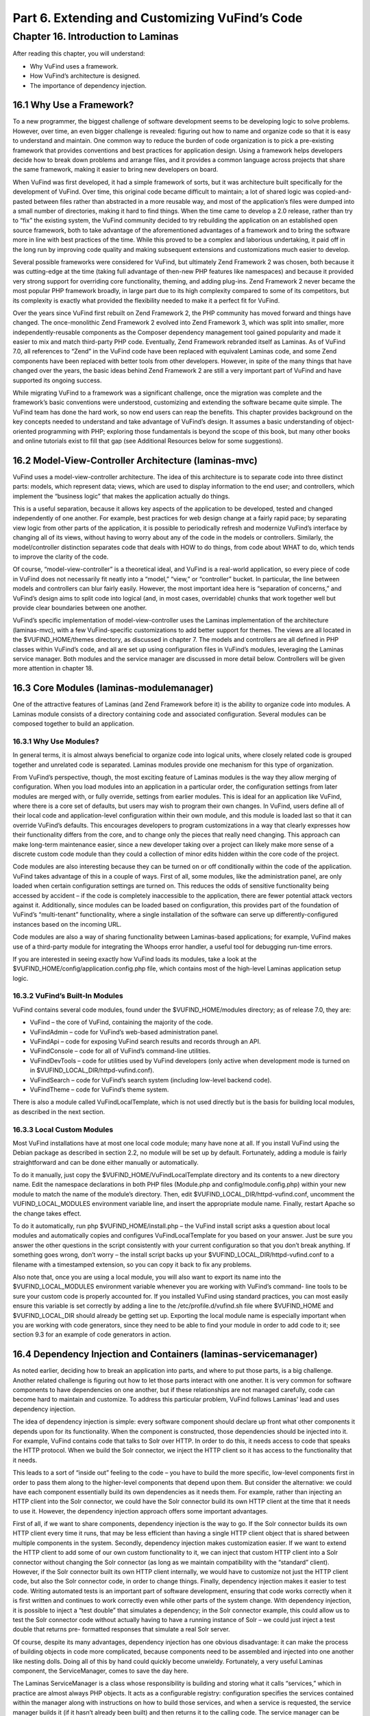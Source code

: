 Part 6. Extending and Customizing VuFind’s Code
***********************************************

Chapter 16. Introduction to Laminas
####################################


After reading this chapter, you will understand:

•       Why VuFind uses a framework.
•       How VuFind’s architecture is designed.
•       The importance of dependency injection.


16.1 Why Use a Framework?
-------------------------

To a new programmer, the biggest challenge of software development seems to be developing logic to solve problems. However, over time, an even bigger challenge is revealed: figuring out how to name and organize code so that it is easy to understand and maintain. One common way to reduce the burden of code organization is to pick a pre-existing framework that provides conventions and best practices for application design. Using a framework helps developers decide how to break down problems and arrange files, and it provides a common language across projects that share the same framework, making it easier to bring new developers on board.

When VuFind was first developed, it had a simple framework of sorts, but it was architecture built specifically for the development of VuFind. Over time, this original code became difficult to maintain; a lot of shared logic was copied-and-pasted between files rather than abstracted in a more reusable way, and most of the application’s files were dumped into a small number of directories, making it hard to find things. When the time came to develop a 2.0 release, rather than try to “fix” the existing system, the VuFind community decided to try rebuilding the application on an established open source framework, both to take advantage of the aforementioned advantages of a framework and to bring the software more in line with best practices of the time. While this proved to be a complex and laborious undertaking, it paid off in the long run by improving code quality and making subsequent extensions and customizations much easier to develop.

Several possible frameworks were considered for VuFind, but ultimately Zend Framework 2 was chosen, both because it was cutting-edge at the time (taking full advantage of then-new PHP features like namespaces) and because it provided very strong support for overriding core functionality, theming, and adding plug-ins. Zend Framework 2 never became the most popular PHP framework broadly, in large part due to its high complexity compared to some of its competitors, but its complexity is exactly what provided the flexibility needed to make it a perfect fit for VuFind.

Over the years since VuFind first rebuilt on Zend Framework 2, the PHP community has moved forward and things have changed. The once-monolithic Zend Framework 2 evolved into Zend Framework 3, which was split into smaller, more independently-reusable components as the Composer dependency management tool gained popularity and made it easier to mix and match third-party PHP code. Eventually, Zend Framework rebranded itself as Laminas. As of VuFind 7.0, all references to “Zend” in the VuFind code have been replaced with equivalent Laminas code, and some Zend components have been replaced with better tools from other developers. However, in spite of the many things that have changed over the years, the basic ideas behind Zend Framework 2 are still a very important part of VuFind and have supported its ongoing success.

While migrating VuFind to a framework was a significant challenge, once the migration was complete and the framework’s basic conventions were understood, customizing and extending the software became quite simple. The VuFind team has done the hard work, so now end users can reap the benefits. This chapter provides background on the key concepts needed to understand and take advantage of VuFind’s design. It assumes a basic understanding of object-oriented programming with PHP; exploring those fundamentals is beyond the scope of this book, but many other books and online tutorials exist to fill that gap (see Additional Resources below for some suggestions).

16.2 Model-View-Controller Architecture (laminas-mvc)
-----------------------------------------------------

VuFind uses a model-view-controller architecture. The idea of this architecture is to separate code into three distinct parts: models, which represent data; views, which are used to display information to the end user; and controllers, which implement the “business logic” that makes the application actually do things.

This is a useful separation, because it allows key aspects of the application to be developed, tested and changed independently of one another. For example, best practices for web design change at a fairly rapid pace; by separating view logic from other parts of the application, it is possible to periodically refresh and modernize VuFind’s interface by changing all of its views, without having to worry about any of the code in the models or controllers. Similarly, the model/controller distinction separates code that deals with HOW to do things, from code about WHAT to do, which tends to improve the clarity of the code.

Of course, “model-view-controller” is a theoretical ideal, and VuFind is a real-world application, so every piece of code in VuFind does not necessarily fit neatly into a “model,” “view,” or “controller” bucket. In particular, the line between models and controllers can blur fairly easily. However, the most important idea here is “separation of concerns,” and VuFind’s design aims to split code into logical (and, in most cases, overridable) chunks that work together well but provide clear boundaries between one another.

VuFind’s specific implementation of model-view-controller uses the Laminas implementation of the architecture (laminas-mvc), with a few VuFind-specific customizations to add better support for themes. The views are all located in the $VUFIND_HOME/themes directory, as discussed in chapter 7. The models and controllers are all defined in PHP classes within VuFind’s code, and all are set up using configuration files in VuFind’s modules, leveraging the Laminas service manager. Both modules and the service manager are discussed in more detail below. Controllers will be given more attention in chapter 18.

16.3 Core Modules (laminas-modulemanager)
----------------------------------------- 

One of the attractive features of Laminas (and Zend Framework before it) is the ability to organize code into modules. A Laminas module consists of a directory containing code and associated configuration. Several modules can be composed together to build an application.

16.3.1 Why Use Modules?
_______________________

In general terms, it is almost always beneficial to organize code into logical units, where closely related code is grouped together and unrelated code is separated. Laminas modules provide one mechanism for this type of organization.

From VuFind’s perspective, though, the most exciting feature of Laminas modules is the way they allow merging of configuration. When you load modules into an application in a particular order, the configuration settings from later modules are merged with, or fully override, settings from earlier modules. This is ideal for an application like VuFind, where there is a core set of defaults, but users may wish to program their own changes. In VuFind, users define all of their local code and application-level configuration within their own module, and this module is loaded last so that it can override VuFind’s defaults. This encourages developers to program customizations in a way that clearly expresses how their functionality differs from the core, and to change only the pieces that really need changing. This approach can make long-term maintenance easier, since a new developer taking over a project can likely make more sense of a discrete custom code module than they could a collection of minor edits hidden within the core code of the project.

Code modules are also interesting because they can be turned on or off conditionally within the code of the application. VuFind takes advantage of this in a couple of ways. First of all, some modules, like the administration panel, are only loaded when certain configuration settings are turned on. This reduces the odds of sensitive functionality being accessed by accident – if the code is completely inaccessible to the application, there are fewer potential attack vectors against it. Additionally, since modules can be loaded based on configuration, this provides part of the foundation of VuFind’s “multi-tenant” functionality, where a single installation of the software can serve up differently-configured instances based on the incoming URL.

Code modules are also a way of sharing functionality between Laminas-based applications; for example, VuFind makes use of a third-party module for integrating the Whoops error handler, a useful tool for debugging run-time errors.

If you are interested in seeing exactly how VuFind loads its modules, take a look at the $VUFIND_HOME/config/application.config.php file, which contains most of the high-level Laminas application setup logic.

16.3.2 VuFind’s Built-In Modules
________________________________

VuFind contains several code modules, found under the $VUFIND_HOME/modules directory; as of release 7.0, they are:

•       VuFind – the core of VuFind, containing the majority of the code.
•       VuFindAdmin – code for VuFind’s web-based administration panel.
•       VuFindApi – code for exposing VuFind search results and records through an API.
•       VuFindConsole – code for all of VuFind’s command-line utilities.
•       VuFindDevTools – code for utilities used by VuFind developers (only active when development mode is turned on in $VUFIND_LOCAL_DIR/httpd-vufind.conf).
•       VuFindSearch – code for VuFind’s search system (including low-level backend code).
•       VuFindTheme – code for VuFind’s theme system.


There is also a module called VuFindLocalTemplate, which is not used directly but is the basis for building local modules, as described in the next section.

16.3.3 Local Custom Modules
___________________________

Most VuFind installations have at most one local code module; many have none at all. If you install VuFind using the Debian package as described in section 2.2, no module will be set up by default. Fortunately, adding a module is fairly straightforward and can be done either manually or automatically.

To do it manually, just copy the $VUFIND_HOME/VuFindLocalTemplate directory and its contents to a new directory name. Edit the namespace declarations in both PHP files (Module.php and config/module.config.php) within your new module to match the name of the module’s directory. Then, edit $VUFIND_LOCAL_DIR/httpd-vufind.conf, uncomment the VUFIND_LOCAL_MODULES environment variable line, and insert the appropriate module name. Finally, restart Apache so the change takes effect.

To do it automatically, run php $VUFIND_HOME/install.php – the VuFind install script asks a question about local modules and automatically copies and configures VuFindLocalTemplate for you based on your answer. Just be sure you answer the other questions in the script consistently with your current configuration so that you don’t break anything. If something goes wrong, don’t worry – the install script backs up your $VUFIND_LOCAL_DIR/httpd-vufind.conf to a filename with a timestamped extension, so you can copy it back to fix any problems.

Also note that, once you are using a local module, you will also want to export its name into the $VUFIND_LOCAL_MODULES environment variable whenever you are working with VuFind’s command- line tools to be sure your custom code is properly accounted for. If you installed VuFind using standard practices, you can most easily ensure this variable is set correctly by adding a line to the /etc/profile.d/vufind.sh file where $VUFIND_HOME and $VUFIND_LOCAL_DIR should already be getting set up. Exporting the local module name is especially important when you are working with code generators, since they need to be able to find your module in order to add code to it; see section 9.3 for an example of code generators in action.

16.4 Dependency Injection and Containers (laminas-servicemanager)
-----------------------------------------------------------------

As noted earlier, deciding how to break an application into parts, and where to put those parts, is a big challenge. Another related challenge is figuring out how to let those parts interact with one another. It is very common for software components to have dependencies on one another, but if these relationships are not managed carefully, code can become hard to maintain and customize. To address this particular problem, VuFind follows Laminas’ lead and uses dependency injection.

The idea of dependency injection is simple: every software component should declare up front what other components it depends upon for its functionality. When the component is constructed, those dependencies should be injected into it. For example, VuFind contains code that talks to Solr over HTTP. In order to do this, it needs access to code that speaks the HTTP protocol. When we build the Solr connector, we inject the HTTP client so it has access to the functionality that it needs.

This leads to a sort of “inside out” feeling to the code – you have to build the more specific, low-level components first in order to pass them along to the higher-level components that depend upon them. But consider the alternative: we could have each component essentially build its own dependencies as it needs them. For example, rather than injecting an HTTP client into the Solr connector, we could have the Solr connector build its own HTTP client at the time that it needs to use it. However, the dependency injection approach offers some important advantages.

First of all, if we want to share components, dependency injection is the way to go. If the Solr connector builds its own HTTP client every time it runs, that may be less efficient than having a single HTTP client object that is shared between multiple components in the system. Secondly, dependency injection makes customization easier. If we want to extend the HTTP client to add some of our own custom functionality to it, we can inject that custom HTTP client into a Solr connector without changing the Solr connector (as long as we maintain compatibility with the “standard” client). However, if the Solr connector built its own HTTP client internally, we would have to customize not just the HTTP client code, but also the Solr connector code, in order to change things. Finally, dependency injection makes it easier to test code. Writing automated tests is an important part of software development, ensuring that code works correctly when it is first written and continues to work correctly even while other parts of the system change. With dependency injection, it is possible to inject a “test double” that simulates a dependency; in the Solr connector example, this could allow us to test the Solr connector code without actually having to have a running instance of Solr – we could just inject a test double that returns pre- formatted responses that simulate a real Solr server.

Of course, despite its many advantages, dependency injection has one obvious disadvantage: it can make the process of building objects in code more complicated, because components need to be assembled and injected into one another like nesting dolls. Doing all of this by hand could quickly become unwieldy. Fortunately, a very useful Laminas component, the ServiceManager, comes to save the day here.

The Laminas ServiceManager is a class whose responsibility is building and storing what it calls “services,” which in practice are almost always PHP objects. It acts as a configurable registry: configuration specifies the services contained within the manager along with instructions on how to build those services, and when a service is requested, the service manager builds it (if it hasn’t already been built) and then returns it to the calling code. The service manager can be configured to build a brand new object on every request, but by default, it only builds objects once and then recycles them, making it a useful tool for sharing components with one another.

To make the most of the service manager, the application utilizing it needs to be programmed so that, instead of directly building objects, it always fetches them from the service manager. By introducing this extra layer of abstraction, we also gain a lot of power and flexibility. If we want to override a particular service, we can simply reconfigure the service manager to use our customized code instead of the normal service; we don’t have to change anything else, and we can be confident that our custom code will be used everywhere that the original code was used. To contrast, if an application used inline construction of objects instead of the service manager, replacing a frequently-used class might require changes to dozens or even hundreds of files and would be a source of maintenance headaches every time a new version of the software was released.

In addition to the power of abstraction, the service manager helps with dependency injection in a very important way. The service manager can build objects using a variety of strategies, but the most common (and the one used by most of VuFind’s code) is with the help of factory classes. As the name suggests, a factory is a class used for building other objects. The factories used by the Laminas service manager are powerful for two reasons: they can use the service manager itself as part of the process of building objects (greatly simplifying the job of managing nested dependencies), and they are reusable: as long as you adhere to certain conventions, like ensuring that service names in the service manager always correspond to PHP class names, the same factory can be used to build objects belonging to multiple classes. Reusability can be a real time saver when many objects in your application have the exact same set of dependencies.

All of this should become clearer with an example – let’s implement the “Solr connector with an HTTP client dependency” example with Laminas\ServiceManager. We’ll assume for the sake of example that the HTTP client has no other dependencies, but the Solr connector needs the HTTP client. To do this, we would configure the ServiceManager with two services. First, the HTTP client could be configured to use the ServiceManager’s generic “InvokableFactory” – a reusable factory which builds an object in the simplest possible way, without passing any dependencies into it. Next, the Solr connector could be configured to use a new custom factory. In the Solr connector’s factory code, we could fetch the HTTP client from the service manager and then use it to build the Solr connector. Let’s look at how this would break down step by step:

1.      The application asks the service manager to provide the Solr connector.
2.      The service manager looks up how to build a Solr connector, and calls the appropriate factory class.
3.      The Solr connector factory asks the service manager to provide the HTTP client.
4.      The service manager looks up how to build the HTTP client, and calls the Invokable factory, which immediately builds the HTTP client object.
5.      The Solr connector factory now builds the Solr connector using the HTTP client, then returns the result to the application.

For a very complex object, the service manager might end up triggering a complex chain reaction, using many factories and looking up many additional services... but as long as each factory simply asks the service manager for the immediate dependencies of the object being built, the developer doesn’t need to worry too much about those implementation details. The chain may be complex, but each link in the chain is easy to build and clear to read.

Understanding the role of the service manager is probably the single most important key to understanding VuFind’s code. It is not necessarily obvious at first, but the power of this one tool informs much of VuFind’s design, both in how the code is broken down into parts and in how nearly everything can be customized and extended. If this is not yet clear, you may wish to revisit this chapter after you have had more experience working with the code. Chapter 17, discussing plug-ins, may shed additional light as well.

Additional Resources
---------------------

For a basic introduction to PHP programming, O’Reilly’s Programming PHP by Tatroe and McIntyre (in its 4th edition as of this writing) covers all of the fundamentals. For a free online alternative, the w3schools tutorial explains much of the same material: https://www.w3schools.com/php/.

The Wikipedia page on Model-View-Controller architecture provides some broader context and analysis on that design pattern: https://en.wikipedia.org/wiki/Model%E2%80%93view%E2%80%93controller.

You can learn more about the ecosystem of Laminas components at the project’s official website: https://getlaminas.org/.
The Wikipedia page on Dependency Injection goes into greater depth on the concept: https://en.wikipedia.org/wiki/Dependency_injection.

VuFind’s Developer Manual contains more specific notes on architecture and best practices: https://vufind.org/wiki/development.
The tutorial video at https://vufind.org/wiki/videos:code_generators_1 includes instructions on setting up your own local code module.

Summary
-------

As an open source project designed to serve many users and many use cases, it is important for VuFind to follow shared best practices and to structure its code in a way that is easily understood and modified. The project uses Laminas components as its basis in order to meet these goals. Specifically, it uses the Laminas model-view-controller architecture to separate data, business logic and presentation templates, it uses the module manager to group related code together and to support configuration overrides, and it uses the service manager to allow easy class overriding and factory-based dependency injection. All of these tools work together to inform the shape of new code as the project grows and to provide easy hooks for developers to use while customizing local instances.

Review Questions
----------------
1.      What is the difference between a model, a view, and a controller?
2.      What is one disadvantage of dependency injection, and how does VuFind mitigate it?
3.      Name three Laminas components used by VuFind, and explain their significance.
